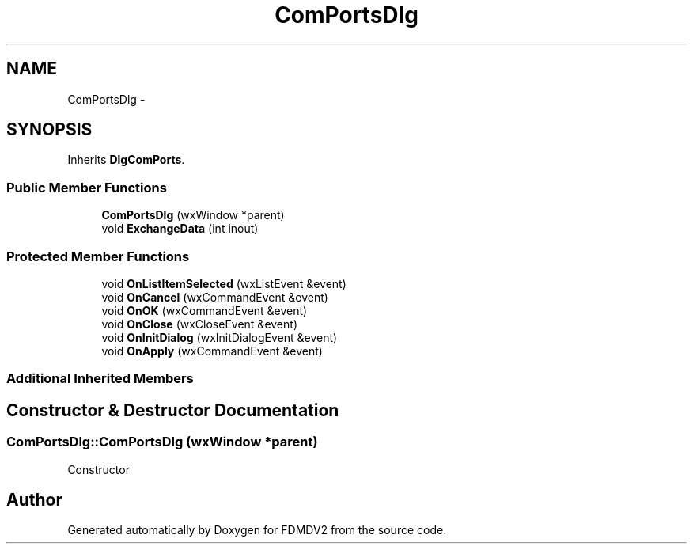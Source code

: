 .TH "ComPortsDlg" 3 "Wed Sep 19 2012" "Version 02.00.01" "FDMDV2" \" -*- nroff -*-
.ad l
.nh
.SH NAME
ComPortsDlg \- 
.SH SYNOPSIS
.br
.PP
.PP
Inherits \fBDlgComPorts\fP\&.
.SS "Public Member Functions"

.in +1c
.ti -1c
.RI "\fBComPortsDlg\fP (wxWindow *parent)"
.br
.ti -1c
.RI "void \fBExchangeData\fP (int inout)"
.br
.in -1c
.SS "Protected Member Functions"

.in +1c
.ti -1c
.RI "void \fBOnListItemSelected\fP (wxListEvent &event)"
.br
.ti -1c
.RI "void \fBOnCancel\fP (wxCommandEvent &event)"
.br
.ti -1c
.RI "void \fBOnOK\fP (wxCommandEvent &event)"
.br
.ti -1c
.RI "void \fBOnClose\fP (wxCloseEvent &event)"
.br
.ti -1c
.RI "void \fBOnInitDialog\fP (wxInitDialogEvent &event)"
.br
.ti -1c
.RI "void \fBOnApply\fP (wxCommandEvent &event)"
.br
.in -1c
.SS "Additional Inherited Members"
.SH "Constructor & Destructor Documentation"
.PP 
.SS "ComPortsDlg::ComPortsDlg (wxWindow *parent)"
Constructor 

.SH "Author"
.PP 
Generated automatically by Doxygen for FDMDV2 from the source code\&.
